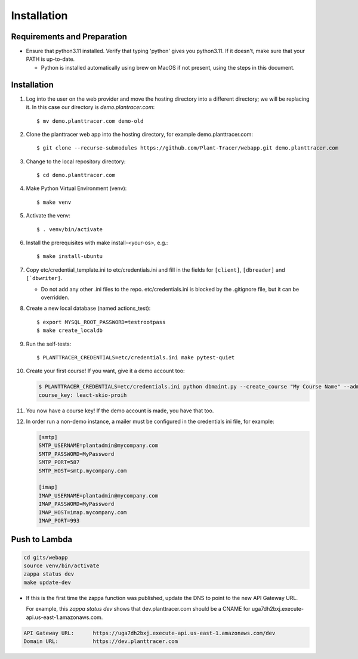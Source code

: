 Installation
============

Requirements and Preparation
----------------------------
* Ensure that python3.11 installed. Verify that typing 'python' gives you python3.11. If it doesn't, make sure that your PATH is up-to-date.

  - Python is installed automatically using brew on MacOS if not present, using the steps in this document.

Installation
------------

#. Log into the user on the web provider and move the hosting directory into a different directory; we will be replacing it. In this case our directory is `demo.plantracer.com`::

    $ mv demo.planttracer.com demo-old

#. Clone the planttracer web app into the hosting directory, for example demo.planttracer.com::

    $ git clone --recurse-submodules https://github.com/Plant-Tracer/webapp.git demo.planttracer.com

#. Change to the local repository directory::

    $ cd demo.planttracer.com

#. Make Python Virtual Environment (venv)::

   $ make venv

#. Activate the venv::

   $ . venv/bin/activate

#. Install the prerequisites with make install-<your-os>, e.g.::

    $ make install-ubuntu

#. Copy etc/credential_template.ini to etc/credentials.ini and fill in the fields for ``[client]``, ``[dbreader]`` and ``[`dbwriter]``.

   * Do not add any other .ini files to the repo. etc/credentials.ini is blocked by the .gitignore file, but it can be overridden.

#. Create a new local database (named actions_test)::

   $ export MYSQL_ROOT_PASSWORD=testrootpass
   $ make create_localdb

#. Run the self-tests::

   $ PLANTTRACER_CREDENTIALS=etc/credentials.ini make pytest-quiet

#. Create your first course! If you want, give it a demo account too:

   .. code-block::

    $ PLANTTRACER_CREDENTIALS=etc/credentials.ini python dbmaint.py --create_course "My Course Name" --admin_email your_admin_email@company.com --admin_name "Your Name" [--demo_email your_demo_email@company.com]
    course_key: leact-skio-proih

#. You now have a course key! If the demo account is made, you have that too.

#. In order run a non-demo instance, a mailer must be configured in the credentials ini file, for example:

   .. code-block::

    [smtp]
    SMTP_USERNAME=plantadmin@mycompany.com
    SMTP_PASSWORD=MyPassword
    SMTP_PORT=587
    SMTP_HOST=smtp.mycompany.com

    [imap]
    IMAP_USERNAME=plantadmin@mycompany.com
    IMAP_PASSWORD=MyPassword
    IMAP_HOST=imap.mycompany.com
    IMAP_PORT=993

Push to Lambda
--------------

.. code-block::

    cd gits/webapp
    source venv/bin/activate
    zappa status dev
    make update-dev


* If this is the first time the zappa function was published, update the DNS to point to the new API Gateway URL.

  For example, this `zappa status dev` shows that dev.planttracer.com should be a CNAME for uga7dh2bxj.execute-api.us-east-1.amazonaws.com.

.. code-block::

	API Gateway URL:      https://uga7dh2bxj.execute-api.us-east-1.amazonaws.com/dev
	Domain URL:           https://dev.planttracer.com
